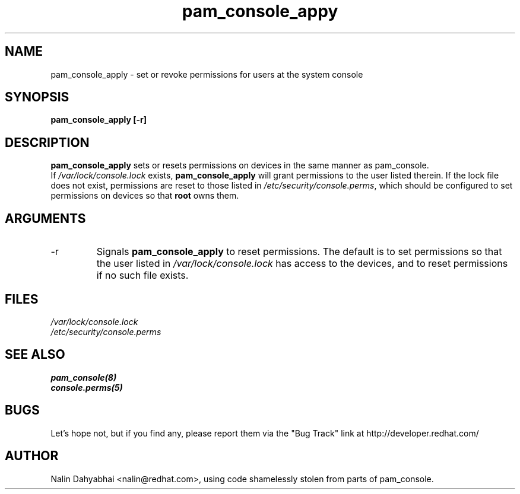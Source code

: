 .\" Copyright 2001 Red Hat, Inc.
.TH pam_console_appy 8 2001/3/6 "Red Hat" "System Administrator's Manual"
.SH NAME
pam_console_apply \- set or revoke permissions for users at the system console
.SH SYNOPSIS
.B pam_console_apply [-r]
.SH DESCRIPTION
\fBpam_console_apply\fP sets or resets permissions on devices in the same
manner as pam_console.
.br
If \fI/var/lock/console.lock\fP exists, \fBpam_console_apply\fP will grant
permissions to the user listed therein.  If the lock file does not exist,
permissions are reset to those listed in \fI/etc/security/console.perms\fP,
which should be configured to set permissions on devices so that \fBroot\fP
owns them.
.SH ARGUMENTS
.IP -r
Signals \fBpam_console_apply\fP to reset permissions.  The default is to set
permissions so that the user listed in \fI/var/lock/console.lock\fP has access
to the devices, and to reset permissions if no such file exists.
.SH FILES
\fI/var/lock/console.lock\fP
.br
\fI/etc/security/console.perms\fP
.SH "SEE ALSO"
.BR pam_console(8)
.br
.BR console.perms(5)
.br
.SH BUGS
Let's hope not, but if you find any, please report them via the "Bug Track"
link at http://developer.redhat.com/
.SH AUTHOR
Nalin Dahyabhai <nalin@redhat.com>, using code shamelessly stolen from parts of
pam_console.
